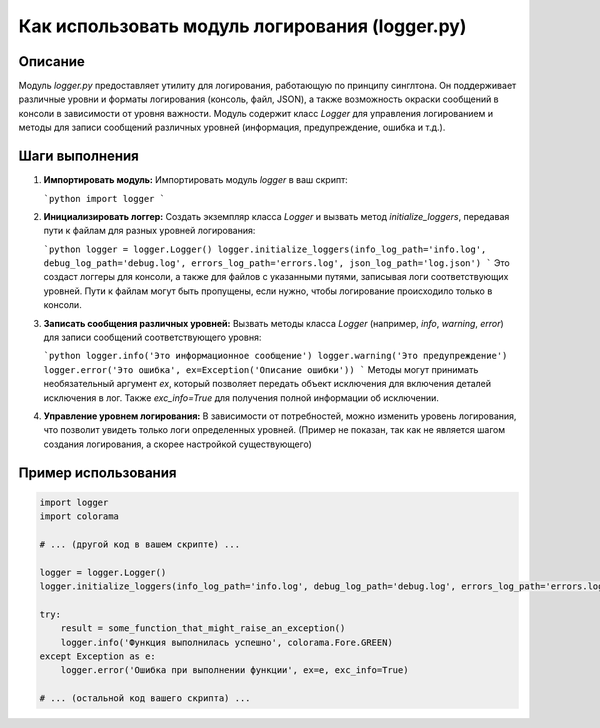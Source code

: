 Как использовать модуль логирования (logger.py)
=========================================================================================

Описание
-------------------------
Модуль `logger.py` предоставляет утилиту для логирования, работающую по принципу синглтона.  Он поддерживает различные уровни и форматы логирования (консоль, файл, JSON), а также возможность окраски сообщений в консоли в зависимости от уровня важности.  Модуль содержит класс `Logger` для управления логированием и методы для записи сообщений различных уровней (информация, предупреждение, ошибка и т.д.).

Шаги выполнения
-------------------------
1. **Импортировать модуль:**  Импортировать модуль `logger` в ваш скрипт:

   ```python
   import logger
   ```

2. **Инициализировать логгер:**  Создать экземпляр класса `Logger` и вызвать метод `initialize_loggers`, передавая пути к файлам для разных уровней логирования:

   ```python
   logger = logger.Logger()
   logger.initialize_loggers(info_log_path='info.log', debug_log_path='debug.log', errors_log_path='errors.log', json_log_path='log.json')
   ```
   Это создаст логгеры для консоли, а также для файлов с указанными путями, записывая логи соответствующих уровней.  Пути к файлам могут быть пропущены, если нужно, чтобы логирование происходило только в консоли.

3. **Записать сообщения различных уровней:**  Вызвать методы класса `Logger` (например, `info`, `warning`, `error`) для записи сообщений соответствующего уровня:

   ```python
   logger.info('Это информационное сообщение')
   logger.warning('Это предупреждение')
   logger.error('Это ошибка', ex=Exception('Описание ошибки'))
   ```
   Методы могут принимать необязательный аргумент `ex`, который позволяет передать объект исключения для включения деталей исключения в лог. Также `exc_info=True` для получения полной информации об исключении.

4. **Управление уровнем логирования:**  В зависимости от потребностей, можно изменить уровень логирования, что позволит увидеть только логи определенных уровней. (Пример не показан, так как не является шагом создания логирования, а скорее настройкой существующего)

Пример использования
-------------------------
.. code-block:: python

    import logger
    import colorama

    # ... (другой код в вашем скрипте) ...

    logger = logger.Logger()
    logger.initialize_loggers(info_log_path='info.log', debug_log_path='debug.log', errors_log_path='errors.log', json_log_path='log.json')

    try:
        result = some_function_that_might_raise_an_exception()
        logger.info('Функция выполнилась успешно', colorama.Fore.GREEN)
    except Exception as e:
        logger.error('Ошибка при выполнении функции', ex=e, exc_info=True)

    # ... (остальной код вашего скрипта) ...
